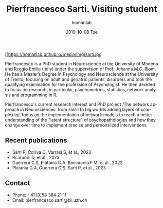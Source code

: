 #+TITLE:       Pierfrancesco Sarti. Visiting student
#+AUTHOR:      homanlab
#+EMAIL:       homanlab.zuerich@gmail.com
#+DATE:        2019-10-08 Tue 
#+URI:         /people/%y/%m/%d/pierfrancesco-sarti
#+KEYWORDS:    lab, pierfrancesco, contact, cv
#+TAGS:        lab, pierfrancesco, contact, cv
#+LANGUAGE:    en
#+OPTIONS:     H:3 num:nil toc:nil \n:nil ::t |:t ^:nil -:nil f:t *:t <:t
#+DESCRIPTION: Visiting student
#+AVATAR:      https://homanlab.github.io/media/img/sarti.jpg

#+ATTR_HTML: :width 200px
[[https://homanlab.github.io/media/img/sarti.jpg

Pierfrancesco is a PhD student in Neuroscience at the University of
Modena and Reggio Emilia (Italy) under the supervision of
Prof. Johanna M.C. Blom. He has a Master’s Degree in Psychology and
Neuroscience at the University of Trento, focusing on adult and
geriatric patients’ disorders and took the qualifying examination for
the profession of Psychologist.  He then decided to focus on research,
in particular, psychometrics, statistics, network analysis and
programming in R.

Pierfrancesco's current research interest and PhD project /The network
approach in Neurosciences: from small to big worlds adding layers of
complexity/, focus on the implementation of network models to reach a
better understanding of the "latent structure" of psychopathologies
and how they change over time to implement precise and personalized
interventions.

** Recent publications
-	Sarti P, Colliva C, Varrasi S, et al., 2023 
-	Scarponi D, et al., 2023 
-	Guerrera C.S, Platania G.A, Boccaccio F.M, et al., 2023 
-	Platania G.A, Guerrera C.S, Sarti P, et al., 2023 

** Contact
#+ATTR_HTML: :target _blank
- Phone: +41 (0)58 384 21 11
- Email: pierfrancesco.sarti@bli.uzh.ch 
	

